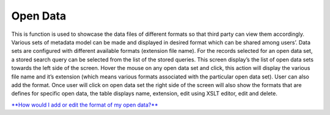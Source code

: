 Open Data
=========

This is function is used to showcase the data files of different formats
so that third party can view them accordingly. Various sets of metadata
model can be made and displayed in desired format which can be shared
among users’. Data sets are configured with different available formats
(extension file name). For the records selected for an open data set, a
stored search query can be selected from the list of the stored queries.
This screen display’s the list of open data sets towards the left side
of the screen. Hover the mouse on any open data set and click, this
action will display the various file name and it’s extension (which
means various formats associated with the particular open data set).
User can also add the format. Once user will click on open data set the
right side of the screen will also show the formats that are defines for
specific open data, the table displays name, extension, edit using XSLT
editor, edit and delete.

`**How would I add or edit the format of my open
data?** <https://bitbucket.org/rkdahiya/atlantis-help-manual/src/f514e42a5b3ee2ef41709add1bfe34927f93ff50/General/Open%20Data/Add-edit-format.md?at=master&fileviewer=file-view-default>`__
